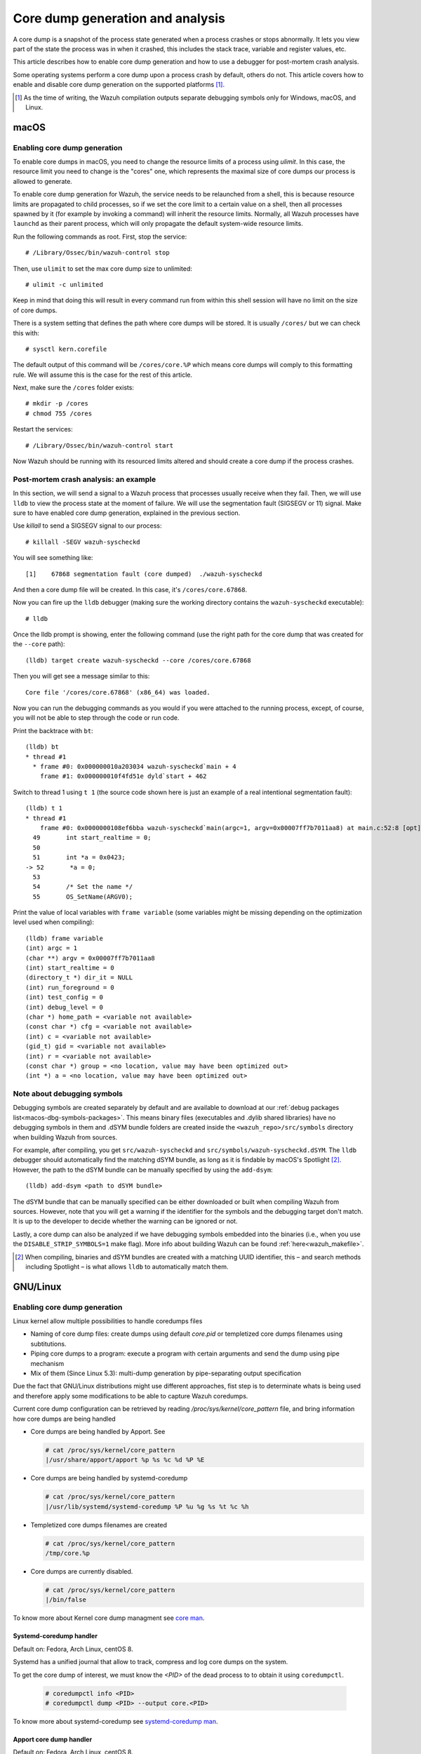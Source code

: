 .. Copyright (C) 2022 Wazuh, Inc.

.. meta::
  :description: Core dump generation and analysis

.. _dev-core-dumps-generation:


Core dump generation and analysis
=================================

A core dump is a snapshot of the process state generated when a process crashes or stops abnormally.
It lets you view part of the state the process was in when it crashed, this includes the stack trace, variable and register values, etc.

This article describes how to enable core dump generation and how to use a debugger for post-mortem crash analysis.

Some operating systems perform a core dump upon a process crash by default, others do not. This article covers how to
enable and disable core dump generation on the supported platforms [1]_.

.. [1] As the time of writing, the Wazuh compilation outputs separate debugging symbols only for Windows, macOS, and Linux.

macOS
*****

Enabling core dump generation
-----------------------------

To enable core dumps in macOS, you need to change the resource limits of a process using `ulimit`.  In this case, the
resource limit you need to change is the "cores" one, which represents the maximal size of core dumps our process is
allowed to generate.

To enable core dump generation for Wazuh, the service needs to be relaunched from a shell, this is because resource
limits are propagated to child processes, so if we set the core limit to a certain value on a shell, then all
processes spawned by it (for example by invoking a command) will inherit the resource limits. Normally, all Wazuh
processes have ``launchd`` as their parent process, which will only propagate the default system-wide resource limits.

Run the following commands as root. First, stop the service::

  # /Library/Ossec/bin/wazuh-control stop

Then, use ``ulimit`` to set the max core dump size to unlimited::

  # ulimit -c unlimited

Keep in mind that doing this will result in every command run from within this shell session will have no limit on the
size of core dumps.

There is a system setting that defines the path where core dumps will be stored. It is usually ``/cores/`` but we can
check this with::

  # sysctl kern.corefile

The default output of this command will be ``/cores/core.%P`` which means core dumps will comply to this formatting rule.
We will assume this is the case for the rest of this article.

Next, make sure the ``/cores`` folder exists::

  # mkdir -p /cores
  # chmod 755 /cores

Restart the services::

  # /Library/Ossec/bin/wazuh-control start

Now Wazuh should be running with its resourced limits altered and should create a core dump if the process crashes.


Post-mortem crash analysis: an example
--------------------------------------
In this section, we will send a signal to a Wazuh process that processes usually receive when they fail. Then, we will
use ``lldb`` to view the process state at the moment of failure. We will use the segmentation fault (SIGSEGV or 11) signal.
Make sure to have enabled core dump generation, explained in the previous section.

Use `killall` to send a SIGSEGV signal to our process::

  # killall -SEGV wazuh-syscheckd

You will see something like::

  [1]    67868 segmentation fault (core dumped)  ./wazuh-syscheckd

And then a core dump file will be created. In this case, it's ``/cores/core.67868``.

Now you can fire up the ``lldb`` debugger (making sure the working directory contains the ``wazuh-syscheckd`` executable)::

  # lldb

Once the lldb prompt is showing, enter the following command (use the right path for the core dump that was created for
the ``--core`` path)::

  (lldb) target create wazuh-syscheckd --core /cores/core.67868 

Then you will get see a message similar to this::

  Core file '/cores/core.67868' (x86_64) was loaded.

Now you can run the debugging commands as you would if you were attached to the running process, except, of course, you will not
be able to step through the code or run code.

Print the backtrace with ``bt``::

  (lldb) bt
  * thread #1
    * frame #0: 0x000000010a203034 wazuh-syscheckd`main + 4
      frame #1: 0x000000010f4fd51e dyld`start + 462

Switch to thread 1 using ``t 1`` (the source code shown here is just an example of a real intentional segmentation fault)::

  (lldb) t 1
  * thread #1
      frame #0: 0x0000000108ef6bba wazuh-syscheckd`main(argc=1, argv=0x00007ff7b7011aa8) at main.c:52:8 [opt]
    49       int start_realtime = 0;
    50  
    51       int *a = 0x0423;
  -> 52       *a = 0;
    53  
    54       /* Set the name */
    55       OS_SetName(ARGV0);

Print the value of local variables with ``frame variable`` (some variables might be missing depending on the optimization
level used when compiling)::

  (lldb) frame variable
  (int) argc = 1
  (char **) argv = 0x00007ff7b7011aa8
  (int) start_realtime = 0
  (directory_t *) dir_it = NULL
  (int) run_foreground = 0
  (int) test_config = 0
  (int) debug_level = 0
  (char *) home_path = <variable not available>
  (const char *) cfg = <variable not available>
  (int) c = <variable not available>
  (gid_t) gid = <variable not available>
  (int) r = <variable not available>
  (const char *) group = <no location, value may have been optimized out>
  (int *) a = <no location, value may have been optimized out>

Note about debugging symbols
----------------------------

Debugging symbols are created separately by default and are available to download at our
:ref:`debug packages list<macos-dbg-symbols-packages>`. This means binary files (executables and .dylib shared libraries)
have no debugging symbols in them and .dSYM bundle folders are created inside the ``<wazuh_repo>/src/symbols`` directory
when building Wazuh from sources.

For example, after compiling, you get ``src/wazuh-syscheckd`` and ``src/symbols/wazuh-syscheckd.dSYM``. The ``lldb``
debugger should automatically find the matching dSYM bundle, as long as it is findable by macOS's Spotlight [2]_.
However, the path to the dSYM bundle can be manually specified by using the ``add-dsym``::

  (lldb) add-dsym <path to dSYM bundle>

The dSYM bundle that can be manually specified can be either downloaded or built when compiling Wazuh from sources.
However, note that you will get a warning if the identifier for the symbols and the debugging target don't match.
It is up to the developer to decide whether the warning can be ignored or not.

Lastly, a core dump can also be analyzed if we have debugging symbols embedded into the binaries (i.e., when you use the
``DISABLE_STRIP_SYMBOLS=1`` make flag). More info about building Wazuh can be found :ref:`here<wazuh_makefile>`.

.. [2] When compiling, binaries and dSYM bundles are created with a matching UUID identifier, this – and search methods including Spotlight – is what allows ``lldb`` to automatically match them.

GNU/Linux
*********
Enabling core dump generation
-----------------------------
Linux kernel allow multiple possibilities to handle coredumps files

- Naming of core dump files: create dumps using default `core.pid` or templetized core dumps filenames using subtitutions.
- Piping core dumps to a program: execute a program with certain arguments and send the dump using pipe mechanism
- Mix of them (Since Linux 5.3): multi-dump generation by pipe-separating output specification

Due the fact that GNU/Linux distributions might use different approaches, fist step is to determinate whats is being used and therefore apply some modifications to be able to capture Wazuh coredumps.

Current core dump configuration can be retrieved by reading `/proc/sys/kernel/core_pattern` file, and bring information how core dumps are being handled

- Core dumps are being handled by Apport. See

  .. code-block:: console

    # cat /proc/sys/kernel/core_pattern
    |/usr/share/apport/apport %p %s %c %d %P %E

- Core dumps are being handled by systemd-coredump

  .. code-block:: console

    # cat /proc/sys/kernel/core_pattern
    |/usr/lib/systemd/systemd-coredump %P %u %g %s %t %c %h

- Templetized core dumps filenames are created

  .. code-block:: console

    # cat /proc/sys/kernel/core_pattern
    /tmp/core.%p

- Core dumps are currently disabled.

  .. code-block:: console

    # cat /proc/sys/kernel/core_pattern
    |/bin/false

To know more about Kernel core dump managment see `core man <http://man7.org/linux/man-pages/man5/core.5.html>`_.

Systemd-coredump handler
++++++++++++++++++++++++

Default on: Fedora, Arch Linux, centOS 8.

Systemd has a unified journal that allow to track, compress and log core dumps on the system.

To get the core dump of interest, we must know the `<PID>` of the dead process to to obtain it using ``coredumpctl``.

  .. code-block:: console

    # coredumpctl info <PID>
    # coredumpctl dump <PID> --output core.<PID>

To know more about systemd-coredump see `systemd-coredump man <https://www.freedesktop.org/software/systemd/man/systemd-coredump.html>`_.

Apport core dump handler
++++++++++++++++++++++++

Default on: Fedora, Arch Linux, centOS 8.

Apport crash files are located in `/var/crash` directory and consist of a package that, not only contains the core dump file, but also process' environment information about the event.
In order to obtain the specific core dump, the crash report can be unpacked by using `apport-unpack``

  .. code-block:: console

    # cd /var/crash
    # apport-unpack <dump-filename>.crash <outputdir>
    # file <outputdir>/Coredump
    CoreDump: ELF 64-bit LSB core file, x86-64, version 1 (SYSV), SVR4-style, from '/var/ossec/bin/wazuh-logcollector', real uid: 0, effective uid: 0, real gid: 0, effective gid: 0, execfn: '/var/ossec/bin/wazuh-logcollector', platform: 'x86_64'

`<dump-filename>` must be replaced by Apport crash file, that is the full path of the file where slashes (`/`) were replaced by underscores (`_`), plus an incremental counter.
  For example, first `wazuh-logcollector`` crash will create a report named `_var_ossec_bin_wazuh-logcollector.0.crash`

To know more about Apport see `Apport Wiki <https://wiki.ubuntu.com/Apport>`_.

Direct core dump creation
+++++++++++++++++++++++++

Default on: centOS (5,6,7), OpenSuse.

Several distributions use the simpler and direct mechanism: create the dump on certain directory with a specific name pattern.

.. code-block:: console

    # cat /proc/sys/kernel/core_pattern
    /tmp/core.%p
    # file /tmp/core.<pid>
    CoreDump: ELF 64-bit LSB core file, x86-64, version 1 (SYSV), SVR4-style, from '/var/ossec/bin/wazuh-logcollector', real uid: 0, effective uid: 0, real gid: 0, effective gid: 0, execfn: '/var/ossec/bin/wazuh-logcollector', platform: 'x86_64'


Wazuh core dump configuration
+++++++++++++++++++++++++++++

Linux kernel limit the core dump size by default, but need to be extended to obtain a full backtrace.
Systemd allow us to extend Wazuh service configurations and set this up.

.. code-block:: console

    # mkdir -p /etc/systemd/system/wazuh-<installation>.service.d/
    # cat > /etc/systemd/system/wazuh-<installation>.service.d/limit_core.conf << EOF
    [Service]
    LimitCore=infinity
    EOF
    # systemctl daemon-reload
    # systemctl restart wazuh-<installation>

Wazuh symbols installation
--------------------------

Debug symbol files will allow the interpretation in a human-readeable way of core dumps. Will be installed in `<INSTALLDIR>/.symbols` directory by default.

.. tabs::

  .. group-tab:: Yum

    .. code-block:: console

      # yum install wazuh-<installation>-debuginfo

  .. group-tab:: APT

    .. code-block:: console

      # apt-get install wazuh-<installation>-dbg

  .. group-tab:: Zypper

    .. code-block:: console

      # zypper install wazuh-<installation>-debuginfo

  .. group-tab:: Installation from sources

    Symbols files will be installed by default on ``<INSTALLDIR>/.symbols`` directory.

  .. group-tab:: WPK installation

    Symbols files are listed :ref:`here<wpk-list>`.

